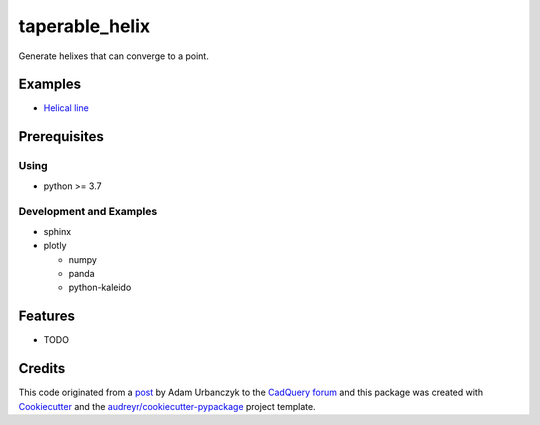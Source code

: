 ================
taperable_helix
================

..
  TODO: eventually we'll enable the badges
  .. image:: https://img.shields.io/pypi/v/taperable_helix.svg
        :target: https://pypi.python.org/pypi/taperable_helix

  .. image:: https://img.shields.io/travis/winksaville/taperable_helix.svg
          :target: https://travis-ci.com/winksaville/taperable_helix

  .. image:: https://readthedocs.org/projects/converging-helix/badge/?version=latest
         :target: https://converging-helix.readthedocs.io/en/latest/?badge=latest
         :alt: Documentation Status

Generate helixes that can converge to a point.

..
  # TODO: include the convering_helix doc string here
  .. automodule:: taperable_helix.converging_helix
     :members:
     :undoc-members:
     :show-inheritance:

Examples
--------

* `Helical line`_

.. image:: /data/helical_line.webp


Prerequisites
-------------

Using
#####

* python >= 3.7


Development and Examples
########################

* sphinx
* plotly

  * numpy
  * panda
  * python-kaleido

Features
--------

* TODO

Credits
-------

This code originated from a post_ by Adam Urbanczyk to the CadQuery_ forum_ and this
package was created with Cookiecutter_ and the `audreyr/cookiecutter-pypackage`_ project template.

.. _Cookiecutter: https://github.com/audreyr/cookiecutter
.. _`audreyr/cookiecutter-pypackage`: https://github.com/audreyr/cookiecutter-pypackage
.. _post: https://groups.google.com/g/cadquery/c/5kVRpECcxAU/m/7no7_ja6AAAJ
.. _CadQuery: https://github.com/cadquery/cadquery
.. _forum: https://groups.google.com/g/cadquery
.. _`Helical Line`: examples/helical_line.py

